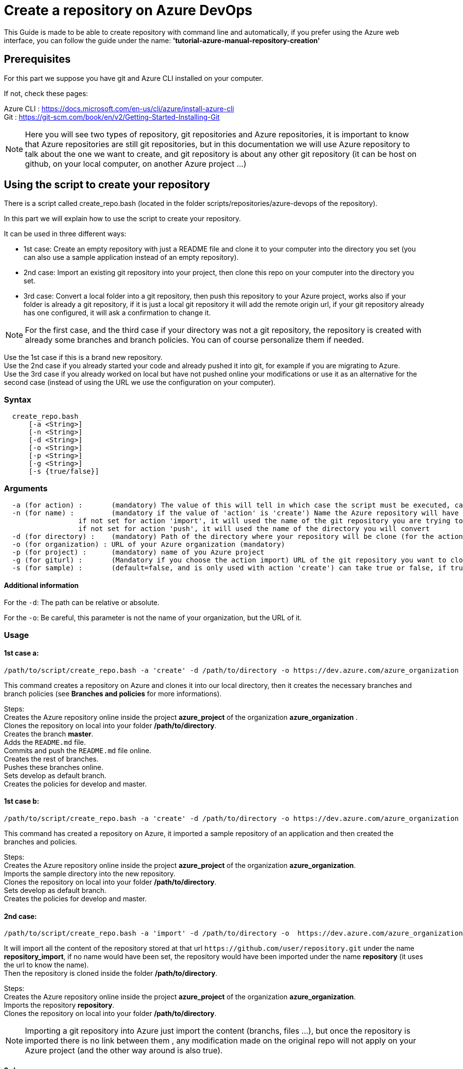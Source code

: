 :imagesdir: ./images/guide-azure-script-repository-creation
= Create a repository on Azure DevOps

This Guide is made to be able to create repository with command line and automatically, if you prefer using the Azure web interface, you can follow the guide under the name: *'tutorial-azure-manual-repository-creation'*

== Prerequisites
For this part we suppose you have git and Azure CLI installed on your computer.

If not, check these pages:

Azure CLI : https://docs.microsoft.com/en-us/cli/azure/install-azure-cli +
Git : https://git-scm.com/book/en/v2/Getting-Started-Installing-Git

NOTE: Here you will see two types of repository, git repositories and Azure repositories, it is important to know that Azure repositories are still git repositories, but in this documentation we will use Azure repository to talk about the one we want to create, and git repository is about any other git repository (it can be host on github, on your local computer, on another Azure project ...)

== Using the script to create your repository

There is a script called create_repo.bash (located in the folder scripts/repositories/azure-devops of the repository).


In this part we will explain how to use the script to create your repository.

It can be used in three different ways:

  - 1st case: Create an empty repository with just a README file and clone it to your computer into the directory you set (you can also use a sample application instead of an empty repository).

  - 2nd case: Import an existing git repository into your project, then clone this repo on your computer into the directory you set.

  - 3rd case: Convert a local folder into a git repository, then push this repository to your Azure project, works also if your folder is already a git repository, if it is just a local git repository it will add the remote origin url, if your git repository already has one configured, it will ask a confirmation to change it.


NOTE: For the first case, and the third case if your directory was not a git repository, the repository is created with already some branches and branch policies. You can of course personalize them if needed.


Use the 1st case if this is a brand new repository. +
Use the 2nd case if you already started your code and already pushed it into git, for example if you are migrating to Azure. +
Use the 3rd case if you already worked on local but have not pushed online your modifications or use it as an alternative for the second case (instead of using the URL we use the configuration on your computer).


=== Syntax +

```
  create_repo.bash
      [-a <String>]
      [-n <String>]
      [-d <String>]
      [-o <String>]
      [-p <String>]
      [-g <String>]
      [-s {true/false}]
```

=== Arguments +

```
  -a (for action) :       (mandatory) The value of this will tell in which case the script must be executed, can be 'create' (1st case), 'import'(2nd case), 'push'(3rd case)
  -n (for name) :         (mandatory if the value of 'action' is 'create') Name the Azure repository will have
                  if not set for action 'import', it will used the name of the git repository you are trying to import (the one written in the url)
                  if not set for action 'push', it will used the name of the directory you will convert
  -d (for directory) :    (mandatory) Path of the directory where your repository will be clone (for the action 'create' and 'import'), or name of the folder you want to convert into a git repository (for the action 'push')
  -o (for organization) : URL of your Azure organization (mandatory)
  -p (for project) :      (mandatory) name of you Azure project
  -g (for giturl) :       (Mandatory if you choose the action import) URL of the git repository you want to clone
  -s (for sample) :       (default=false, and is only used with action 'create') can take true or false, if true a repository of a sample application will be created
```

==== Additional information

For the `-d`: The path can be relative or absolute. +

For the `-o`: Be careful, this parameter is not the name of your organization, but the URL of it.


=== Usage


==== 1st case a: +
  /path/to/script/create_repo.bash -a 'create' -d /path/to/directory -o https://dev.azure.com/azure_organization -p azure_project -n repository_azure

This command creates a repository on Azure and clones it into our local directory, then it creates the necessary branches and branch policies (see *Branches and policies* for more informations).

Steps: +
  Creates the Azure repository online inside the project *azure_project* of the organization *azure_organization* . +
  Clones the repository on local into your folder */path/to/directory*. +
  Creates the branch *master*. +
  Adds the `README.md` file. +
  Commits and push the `README.md` file online. +
  Creates the rest of branches. +
  Pushes these branches online. +
  Sets develop as default branch. +
  Creates the policies for develop and master. +

==== 1st case b: +
  /path/to/script/create_repo.bash -a 'create' -d /path/to/directory -o https://dev.azure.com/azure_organization -p azure_project -n repository_azure -s true

This command has created a repository on Azure, it imported a sample repository of an application and then created the branches and policies.

Steps: +
  Creates the Azure repository online inside the project *azure_project* of the organization *azure_organization*. +
  Imports the sample directory into the new repository. +
  Clones the repository on local into your folder */path/to/directory*. +
  Sets develop as default branch. +
  Creates the policies for develop and master. +

==== 2nd case: +
  /path/to/script/create_repo.bash -a 'import' -d /path/to/directory -o  https://dev.azure.com/azure_organization -p azure_project -n repository_import -g https://github.com/user/repository.git

It will import all the content of the repository stored at that url `\https://github.com/user/repository.git` under the name *repository_import*, if no name would have been set, the repository would have been imported under the name *repository* (it uses the url to know the name). +
Then the repository is cloned inside the folder */path/to/directory*. +

Steps: +
  Creates the Azure repository online inside the project *azure_project* of the organization *azure_organization*. +
  Imports the repository *repository*. +
  Clones the repository on local into your folder */path/to/directory*. +

NOTE: Importing a git repository into Azure just import the content (branchs, files ...), but once the repository is imported there is no link between them , any modification made on the original repo will not apply on your Azure project (and the other way around is also true). +

==== 3rd case: +
  /path/to/script/create_repo.bash -a 'push' -d /path/to/directory/repository_push -o https://dev.azure.com/azure_organization -p azure_project -n repository_push

If your folder */path/to/directory/repository_push* is just a folder, it will convert it into a git repository, push it to your Azure project and create branches and branch policies. +
If your folder is a local git repository, it will just push it to your Azure project. +
If your folder is an online git repository, it will change the url so that next commits will be pushed into your Azure repository but not on the one already configured, and it will push all your branches at the new URL. +

Steps: +
  Creates the Azure repository online inside the project *azure_project* of the organization *azure_organization*. +
  If */path/to/directory/repository_push* is a regular folder: +
      - Initializes the folder as git repository. +
      - Creates *master* branch. +
  Ifend. +
  Sets the URL of the Azure repository just created. (If a remote URL is already configured, it updates it). +
  Pushes all branches online. +
  If */path/to/directory/repository_push* was a regular folder at the beginning of the script: +
      - Creates the rest of branches. +
      - Pushes the branches just created. +
      - Set the branch policies. +
  Ifend. +
  
== Branches and policies

To ensure the quality of development, you will need to have a clean git workflow. For a new repository or when pushing a regular folder as your azure repository, we created a git workflow.

=== Branches

We created 3 branches:

==== "develop"

This is the branch containing all finished development waiting for validation, everytime you work on a new feature (or bug fix), you need to create a new branch, this branch must be created from *develop*, once your development is over, you can merge it into *develop* where validation tests will play on it. If these tests are succesful *develop* will be merged into *master*

==== "master"

This branch contains every validated development ready to be released. This is from this branch that we create release.

==== "feature/TEAM/featureName"

This branch is just for giving you an example of the template you can use for naming your feature branches.

NOTE: You should never commit directly on *develop* or *master*, modifications on *develop* should only come from merge of feature branches and modifications on *master* should only come from merge of *develop*.

=== Policies

You can define policies on your branches so you can secure them from commits not following certain rules. For example you can block squash merge.

Here are the policies we use as templates.

For the *develop* and *master* branch we have limited the type of merge that can be done.

==== master

image::master_policy.PNG[]

==== develop

image::develop_policy.PNG[]

==== Additional link

There are many other parameters you can use to define your branches policy, if you need to modify it, here is a link with more information about it. +
https://docs.microsoft.com/en-us/azure/devops/repos/git/branch-policies?view=azure-devops&tabs=browser
